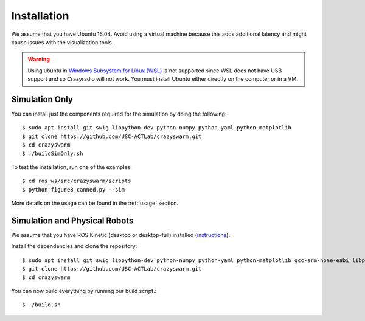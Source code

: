 Installation
============

We assume that you have Ubuntu 16.04. Avoid using a virtual machine because this adds additional latency and might cause issues with the visualization tools.

.. warning::

    Using ubuntu in `Windows Subsystem for Linux (WSL) <https://docs.microsoft.com/en-us/windows/wsl/about>`_ is not supported since WSL does not have USB support and so Crazyradio will not work.
    You must install Ubuntu either directly on the computer or in a VM.

Simulation Only
---------------

You can install just the components required for the simulation by doing the following::

    $ sudo apt install git swig libpython-dev python-numpy python-yaml python-matplotlib
    $ git clone https://github.com/USC-ACTLab/crazyswarm.git
    $ cd crazyswarm
    $ ./buildSimOnly.sh

To test the installation, run one of the examples::

    $ cd ros_ws/src/crazyswarm/scripts
    $ python figure8_canned.py --sim

More details on the usage can be found in the :ref:`usage` section.

Simulation and Physical Robots
------------------------------

We assume that you have ROS Kinetic (desktop or desktop-full) installed (`instructions <http://wiki.ros.org/kinetic/Installation/Ubuntu>`_).

Install the dependencies and clone the repository::

    $ sudo apt install git swig libpython-dev python-numpy python-yaml python-matplotlib gcc-arm-none-eabi libpcl-dev libusb-1.0-0-dev sdcc
    $ git clone https://github.com/USC-ACTLab/crazyswarm.git
    $ cd crazyswarm

You can now build everything by running our build script.::
    
    $ ./build.sh
